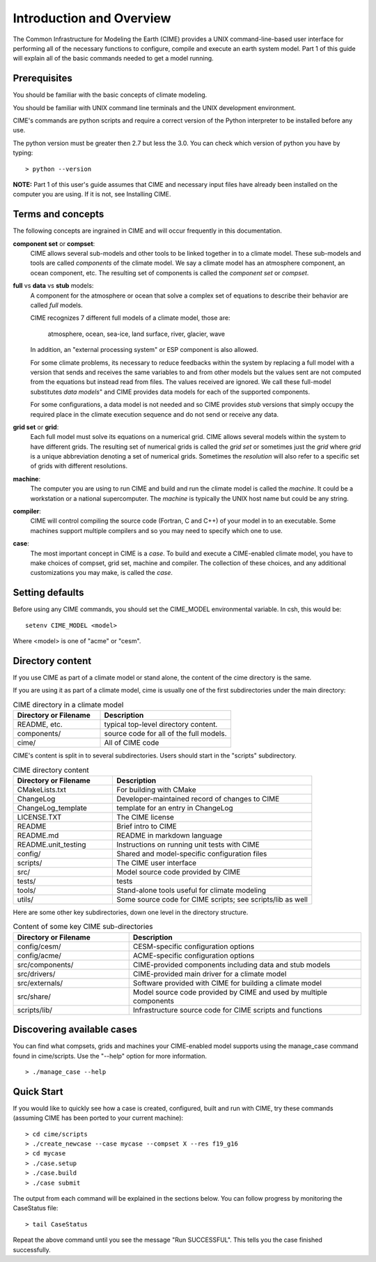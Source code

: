.. _introduction-and-overview:


**************************
Introduction and Overview
**************************

The Common Infrastructure for Modeling the Earth (CIME) provides a UNIX command-line-based user interface for
performing all of the necessary functions to configure, compile and execute an earth system model.  Part 1 of
this guide will explain all of the basic commands needed to get a model running.  

Prerequisites
=============

You should be familiar with the basic concepts of climate modeling.

You should be familiar with UNIX command line terminals and the UNIX development environment.

CIME's commands are python scripts and require a correct version of the Python interpreter to be installed before any use.

The python version must be greater then 2.7 but less the 3.0.  You can check which version of python you have by typing:
::

   > python --version

**NOTE:**  Part 1 of this user's guide assumes that CIME and necessary input files have already been installed on 
the computer you are using.  If it is not, see Installing CIME.


Terms and concepts
=======================

The following concepts are ingrained in CIME and will occur frequently in this documentation.

**component set** or **compset**:
   CIME allows several sub-models and other tools to be linked together in to a climate model. These sub-models and tools are called 
   *components* of the climate model. We say a climate model has an atmosphere component, an ocean component, etc.  
   The resulting set of components is called the *component set* or *compset*.

**full** vs **data** vs **stub** models:
   A component for the atmosphere or ocean that solve a complex set of equations to describe their behavior are called *full* models.

   CIME recognizes 7 different full models of a climate model, those are:

       atmosphere, ocean, sea-ice, land surface, river, glacier, wave

   In addition, an "external processing system" or ESP component is also allowed.

   For some climate problems, its necessary to reduce feedbacks within the system by replacing a full model with a 
   version that sends and receives the same variables to and from other models but
   the values sent are not computed from the equations but instead read from files.  The values received are ignored.
   We call these full-model substitutes *data models*" and CIME provides data models for each of the supported components.

   For some configurations, a data model is not needed and so CIME provides *stub* versions that simply occupy the
   required place in the climate execution sequence  and do not send or receive any data.

**grid set** or **grid**: 
   Each full model must solve its equations on a numerical grid.  CIME allows several models within the system to have different grids.  The resulting set of numerical grids is called the *grid set* or sometimes just the
   *grid* where *grid* is a unique abbreviation denoting a set of numerical grids.  Sometimes the *resolution* will also
   refer to a specific set of grids with different resolutions.

**machine**: 
   The computer you are using to run CIME and build and run the climate model is called the *machine*.  It could be a workstation or 
   a national supercomputer.  The *machine* is typically the UNIX host name but could be any string.

**compiler**: 
   CIME will control compiling the source code (Fortran, C and C++)  of your model in to an executable.  
   Some machines support multiple compilers and so you may need to specify which one to use.

**case**:
    The most important concept in CIME is a *case*.  To build and execute a CIME-enabled climate model, you have to 
    make choices of compset, grid set, machine and compiler.  The collection of these choices, and any additional customizations
    you may make, is called the *case*.


Setting defaults
=================

Before using any CIME commands, you should set the CIME_MODEL environmental variable. In csh, this would be:
::

   setenv CIME_MODEL <model>

Where <model> is one of "acme" or "cesm".

Directory content
==================

If you use CIME as part of a climate model or stand alone, the content of the cime directory is the same.  

If you are using it as part of
a climate model, cime is usually one of the first subdirectories under the main directory:

.. csv-table:: CIME directory in a climate model
   :header: "Directory or Filename", "Description"
   :widths: 200, 300

   "README, etc.", "typical top-level directory content."
   "components/", "source code for all of the full models."
   "cime/", "All of CIME code"

CIME's content is split in to several subdirectories.
Users should start in the "scripts" subdirectory.

.. csv-table:: CIME directory content
   :header: "Directory or Filename", "Description"
   :widths: 150, 300

   "CMakeLists.txt", "For building with CMake"
   "ChangeLog", "Developer-maintained record of changes to CIME"
   "ChangeLog_template", "template for an entry in ChangeLog"
   "LICENSE.TXT", "The CIME license"
   "README", "Brief intro to CIME"
   "README.md", "README in markdown language"
   "README.unit_testing", "Instructions on running unit tests with CIME"
   "config/", "Shared and model-specific configuration files"
   "scripts/", "The CIME user interface"
   "src/", "Model source code provided by CIME"
   "tests/", "tests"
   "tools/", "Stand-alone tools useful for climate modeling"
   "utils/", "Some source code for CIME scripts; see scripts/lib as well"

Here are some other key subdirectories, down one level in the 
directory structure.

.. csv-table:: Content of some key CIME sub-directories
   :header: "Directory or Filename", "Description"
   :widths: 150, 300

   "config/cesm/", "CESM-specific configuration options"
   "config/acme/", "ACME-specific configuration options"
   "src/components/", "CIME-provided components including data and stub models"
   "src/drivers/", "CIME-provided main driver for a climate model"
   "src/externals/", "Software provided with CIME for building a climate model"
   "src/share/", "Model source code provided by CIME and used by multiple components"
   "scripts/lib/", "Infrastructure source code for CIME scripts and functions"

Discovering available cases
==============================

You can find what compsets, grids and machines your CIME-enabled model supports using the manage_case command found in cime/scripts.  Use the "--help" option for more information.
::

   > ./manage_case --help

Quick Start
==================

If you would like to quickly see how a case is created, configured, built and run with CIME, try these commands (assuming CIME has been ported to your current machine):
::

   > cd cime/scripts
   > ./create_newcase --case mycase --compset X --res f19_g16
   > cd mycase
   > ./case.setup
   > ./case.build
   > ./case submit

The output from each command will be explained in the sections below. You can follow progress by monitoring the CaseStatus file:
::

   > tail CaseStatus

Repeat the above command until you see the message "Run SUCCESSFUL".  This tells you the case finished successfully.

